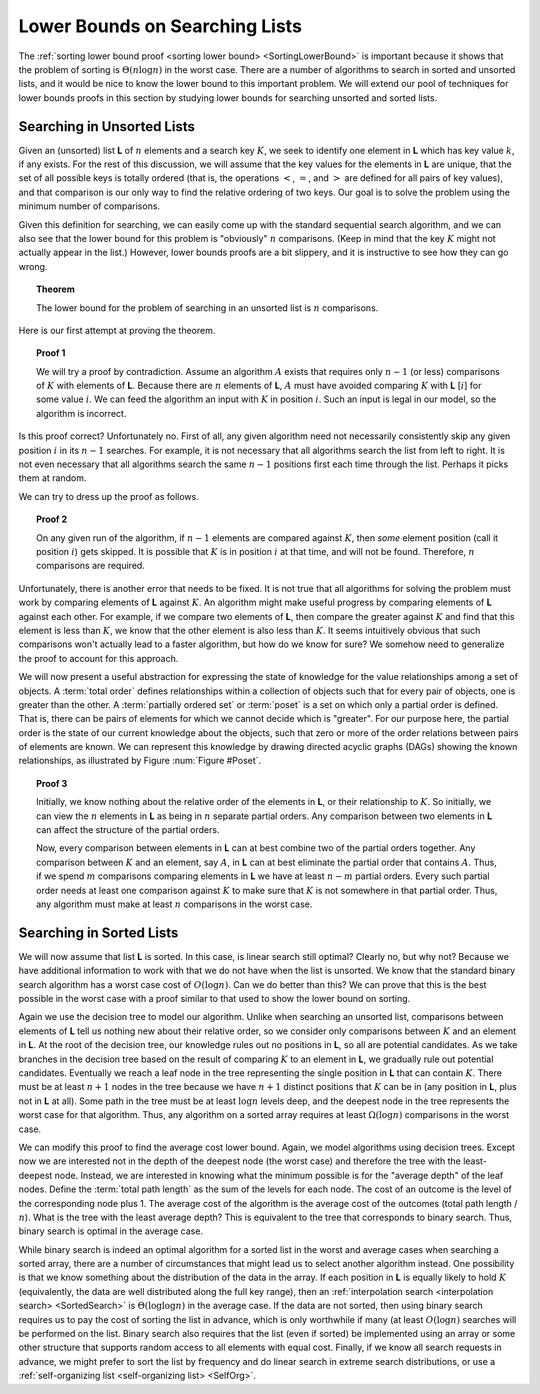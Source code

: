 .. This file is part of the OpenDSA eTextbook project. See
.. http://algoviz.org/OpenDSA for more details.
.. Copyright (c) 2012-2013 by the OpenDSA Project Contributors, and
.. distributed under an MIT open source license.

.. avmetadata::
   :author: Cliff Shaffer
   :requires:
   :satisfies:
   :topic: Lower Bounds

Lower Bounds on Searching Lists
===============================

The :ref:`sorting lower bound proof <sorting lower bound> <SortingLowerBound>`
is important because it shows that the problem of sorting is
:math:`\Theta(n \log n)` in the worst case. 
There are a number of algorithms to search in sorted and unsorted
lists, and it would be nice to know the lower bound to this important problem.
We will extend our pool of techniques for lower bounds proofs in this
section by studying lower bounds for searching unsorted and sorted lists.

Searching in Unsorted Lists
~~~~~~~~~~~~~~~~~~~~~~~~~~~

Given an (unsorted) list **L** of :math:`n` elements and 
a search key :math:`K`, we seek to identify one element in **L**
which has key value :math:`k`, if any exists. 
For the rest of this discussion, we will assume that the key values
for the elements in **L** are unique, that the set of all possible
keys is totally ordered (that is, the operations 
:math:`<`, :math:`=`, and :math:`>` are defined for all pairs of key
values),
and that comparison is our only way to find the relative ordering of
two keys.
Our goal is to solve the problem using the minimum number of
comparisons.

Given this definition for searching, we can easily come up with the
standard sequential search algorithm, and we can also see that the
lower bound for this problem is "obviously" :math:`n` comparisons.
(Keep in mind that the key :math:`K` might not actually appear in the
list.)
However, lower bounds proofs are a bit slippery, and it is instructive
to see how they can go wrong.

.. topic:: Theorem

   The lower bound for the problem of searching in an unsorted list is
   :math:`n` comparisons. 

Here is our first attempt at proving the theorem.

.. topic:: Proof 1

   We will try a proof by contradiction.
   Assume an algorithm :math:`A` exists that requires only :math:`n-1`
   (or less) comparisons of :math:`K` with elements of **L**.
   Because there are :math:`n` elements of **L**, :math:`A` must have
   avoided comparing :math:`K` with **L** [:math:`i`] for some value
   :math:`i`.
   We can feed the algorithm an input with :math:`K` in position
   :math:`i`. 
   Such an input is legal in our model, so the algorithm is
   incorrect.

Is this proof correct? Unfortunately no.
First of all, any given algorithm need not necessarily consistently 
skip any given position :math:`i` in its :math:`n-1` searches.
For example, it is not necessary that all algorithms search the list
from left to right.
It is not even necessary that all algorithms search the same
:math:`n-1` positions first each time through the list.
Perhaps it picks them at random.

We can try to dress up the proof as follows.

.. topic:: Proof 2

   On any given run of the algorithm,
   if :math:`n-1` elements are compared against :math:`K`, then
   *some* element position (call it position :math:`i`) gets skipped.
   It is possible that :math:`K` is in position :math:`i` at that
   time, and will not be found.
   Therefore, :math:`n` comparisons are required.

Unfortunately, there is another error that needs to be fixed.
It is not true that all algorithms for solving the problem must work
by comparing elements of **L** against :math:`K`.
An algorithm might make useful progress by comparing elements of
**L** against each other.
For example, if we compare two elements of **L**, then compare the
greater against :math:`K` and find that this element is less than
:math:`K`, we know that the other element is also less than
:math:`K`.
It seems intuitively obvious that such comparisons won't actually lead
to a faster algorithm, but how do we know for sure?
We somehow need to generalize the proof to account for this approach.

We will now present a useful abstraction for expressing the state of
knowledge for the value relationships among a set of objects.
A :term:`total order` defines relationships within a
collection of objects such that for every pair of objects, one is
greater than the other.
A :term:`partially ordered set` or :term:`poset` is a set on which
only a partial order is defined.
That is, there can be pairs of elements for which we cannot decide
which is "greater".
For our purpose here, the partial order is the state of our current
knowledge about the objects,
such that zero or more of the order relations between pairs of
elements are known.
We can represent this knowledge by drawing directed acyclic graphs
(DAGs) showing the known relationships, as illustrated by
Figure :num:`Figure #Poset`.

.. _Poset:

.. odsafig:: Images/Poset.png
   :width: 200
   :align: center
   :capalign: justify
   :figwidth: 90%
   :alt: Illustration of using a poset

   Illustration of using a poset to model our current knowledge of the
   relationships among a collection of objects.
   A directed acyclic graph (DAG) is used to draw the poset
   (assume all edges are directed downward).
   In this example, our knowledge is such that we don't know how
   :math:`A` or :math:`B` relate to any of the other objects.
   However, we know that both :math:`C` and :math:`G` are greater than
   :math:`E` and :math:`F`.
   Further, we know that :math:`C` is greater than :math:`D`, and that
   :math:`E` is greater than :math:`F`

.. topic:: Proof 3

   Initially, we know nothing about the relative order of the
   elements in **L**, or their relationship to :math:`K`.
   So initially, we can view the :math:`n` elements in **L** as being
   in :math:`n` separate partial orders.
   Any comparison between two elements in **L** can affect the
   structure of the partial orders.

   Now, every comparison between elements in **L** can at best combine
   two of the partial orders together.
   Any comparison between :math:`K` and an element, say :math:`A`, in
   **L** can at best eliminate the partial order that contains
   :math:`A`.
   Thus, if we spend :math:`m` comparisons comparing elements in **L**
   we have at least :math:`n-m` partial orders.
   Every such partial order needs at least one comparison against
   :math:`K` to make sure that :math:`K` is not somewhere in that
   partial order.
   Thus, any algorithm must make at least :math:`n` comparisons in the
   worst case.

Searching in Sorted Lists
~~~~~~~~~~~~~~~~~~~~~~~~~

We will now assume that list **L** is sorted.
In this case, is linear search still optimal?
Clearly no, but why not?
Because we have additional information to work with that we do not
have when the list is unsorted.
We know that the standard binary search algorithm has a worst case cost
of :math:`O(\log n)`.
Can we do better than this?
We can prove that this is the best possible in the worst case with a
proof similar to that used to show the lower bound on sorting.

Again we use the decision tree to model our algorithm.
Unlike when searching an unsorted list, comparisons between elements
of **L** tell us nothing new about their relative order, so we
consider only comparisons between :math:`K` and an element in **L**.
At the root of the decision tree, our knowledge rules out no positions
in **L**, so all are potential candidates.
As we take branches in the decision tree based on the result of
comparing :math:`K` to an element in **L**, we gradually rule out
potential candidates.
Eventually we reach a leaf node in the tree representing the single
position in **L** that can contain :math:`K`.
There must be at least :math:`n+1` nodes in the tree because we have
:math:`n+1` distinct positions that :math:`K` can be in (any position
in **L**, plus not in **L** at all).
Some path in the tree must be at least :math:`\log n` levels deep, and
the deepest node in the tree represents the worst case for that
algorithm.
Thus, any algorithm on a sorted array requires at least
:math:`\Omega(\log n)` comparisons in the worst case.

We can modify this proof to find the average cost lower bound.
Again, we model algorithms using decision trees.
Except now we are interested not in the depth of the deepest node (the
worst case) and therefore the tree with the least-deepest node.
Instead, we are interested in knowing what the minimum possible is for
the "average depth" of the leaf nodes.
Define the :term:`total path length` as the sum of the levels for each
node.
The cost of an outcome is the level of the corresponding node plus 1.
The average cost of the algorithm is the average cost of the outcomes
(total path length / :math:`n`).
What is the tree with the least average depth?
This is equivalent to the tree that corresponds to binary search.
Thus, binary search is optimal in the average case.

While binary search is indeed an optimal algorithm for a sorted list
in the worst and average cases when searching a sorted array, there
are a number of circumstances that might lead us to select another
algorithm instead.
One possibility is that we know something about the distribution of
the data in the array.
If each position in **L** is equally likely to hold :math:`K`
(equivalently, the data are 
well distributed along the full key range), then an
:ref:`interpolation search <interpolation search> <SortedSearch>`
is :math:`\Theta(\log \log n)` in the average case.
If the data are not sorted, then using binary search requires us to
pay the cost of sorting the list in advance, which is only worthwhile
if many (at least :math:`O(\log n)` searches will be performed on the
list.
Binary search also requires that the list (even if sorted) be
implemented using an array or some other structure that supports
random access to all elements with equal cost.
Finally, if we know all search requests in advance, we might prefer to
sort the list by frequency and do linear search in extreme search
distributions, or use a
:ref:`self-organizing list <self-organizing list> <SelfOrg>`.

